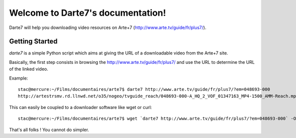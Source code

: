 .. Darte7 documentation master file, created by
   sphinx-quickstart on Sat Jun 28 09:15:01 2014.
   You can adapt this file completely to your liking, but it should at least
   contain the root `toctree` directive.

Welcome to Darte7's documentation!
==================================

Darte7 will help you downloading video resources on Arte+7
(http://www.arte.tv/guide/fr/plus7/).

Getting Started
---------------

*darte7* is a simple Python script which aims at giving the URL of a
downloadable video from the Arte+7 site.

Basically, the first step consists in browsing the http://www.arte.tv/guide/fr/plus7/ and use the URL to determine the URL of the linked video.

Example::

    stac@mercure:~/Films/documentaires/arte7$ darte7 http://www.arte.tv/guide/fr/plus7/?em=048693-000
    http://artestrsmv.rd.llnwd.net/o35/nogeo/tvguide_reach/048693-000-A_HQ_2_VOF_01347163_MP4-1500_AMM-Reach.mp4

This can easily be coupled to a downloader software like wget or curl::

    stac@mercure:~/Films/documentaires/arte7$ wget `darte7 http://www.arte.tv/guide/fr/plus7/?em=048693-000` -O Le_système_Ponzi.mp4

That's all folks ! You cannot do simpler.
